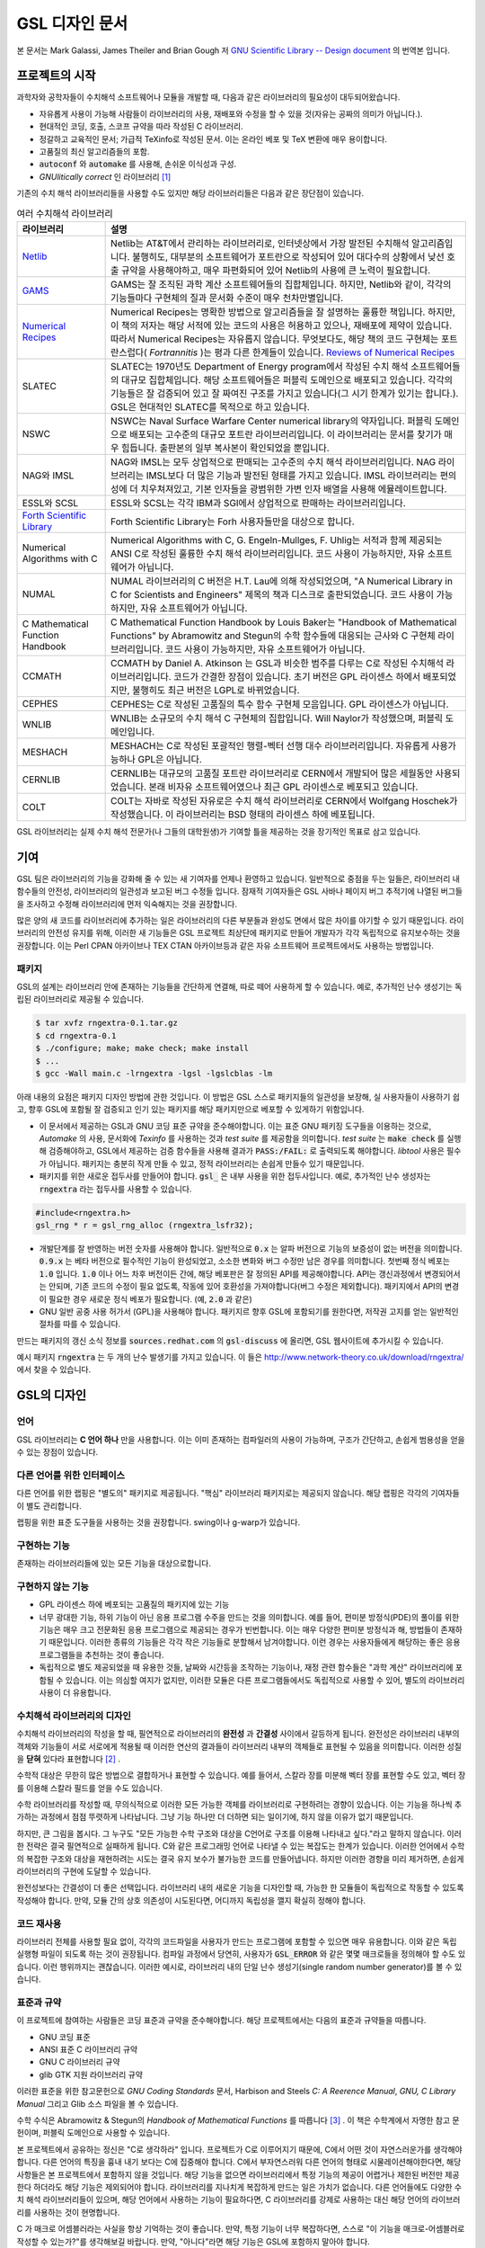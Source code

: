 *****************
GSL 디자인 문서
*****************

본 문서는 Mark Galassi, James Theiler and Brian Gough 저 
`GNU Scientific Library -- Design document <https://www.gnu.org/software/gsl/design/gsl-design_toc.html>`_ 
의 번역본 입니다.


프로젝트의 시작
===============

과학자와 공학자들이 수치해석 소프트웨어나 모듈을 개발할 때, 다음과 같은 라이브러리의 필요성이 대두되어왔습니다. 

* 자유롭게 사용이 가능해 사람들이 라이브러리의 사용, 재배포와 수정을 할 수 있을 것(자유는 공짜의 의미가 아닙니다.).
* 현대적인 코딩, 호출, 스코프 규약을 따라 작성된 C 라이브러리.
* 정갈하고 교육적인 문서; 가급적 TeXinfo로 작성된 문서. 이는 온라인 베포 및 TeX 변환에 매우 용이합니다.
* 고품질의 최신 알고리즘들의 포함.
* :code:`autoconf`  와 :code:`automake`  를 사용해, 손쉬운 이식성과 구성.
* *GNUlitically correct* 인 라이브러리 [#gnulitically]_

기존의 수치 해석 라이브러리들을 사용할 수도 있지만 해당 라이브러리들은 다음과 같은 장단점이 있습니다.


.. list-table:: 여러 수치해석 라이브러리
    :header-rows: 1

    * - 라이브러리
      - 설명
    * - `Netlib <http://www.netlib.org/>`_
      - Netlib는 AT&T에서 관리하는 라이브러리로, 인터넷상에서 가장 발전된 수치해석 알고리즘입니다. 
        불행히도, 대부분의 소프트웨어가 포트란으로 작성되어 있어 대다수의 상황에서 낮선 호출 규약을 사용해야하고, 
        매우 파편화되어 있어 Netlib의 사용에 큰 노력이 필요합니다.
    * - `GAMS <http://gams.nist.gov/>`_
      - GAMS는 잘 조직된 과학 계산 소프트웨어들의 집합체입니다. 하지만, Netlib와 같이, 
        각각의 기능들마다 구현체의 질과 문서화 수준이 매우 천차만별입니다.
    * - `Numerical Recipes <http://numerical.recipes/>`_
      - Numerical Recipes는 명확한 방법으로 알고리즘들을 잘 설명하는 훌륭한 책입니다. 
        하지만, 이 책의 저자는 해당 서적에 있는 코드의 사용은 허용하고 있으나, 재배포에 제약이 있습니다. 
        따라서 Numerical Recipes는 자유롭지 않습니다. 무엇보다도, 
        해당 책의 코드 구현체는 포트란스럽다( *Fortrannitis* )는 평과 다른 한계들이 있습니다. 
        `Reviews of Numerical Recipes <https://www.lysator.liu.se/c/num-recipes-in-c.html>`_
    * - SLATEC
      - SLATEC는 1970년도 Department of Energy program에서 작성된 수치 해석 소프트웨어들의 대규모 집합체입니다.  
        해당 소프트웨어들은 퍼블릭 도메인으로 배포되고 있습니다. 각각의 기능들은 잘 검증되어 있고 
        잘 짜여진 구조를 가지고 있습니다(그 시기 한계가 있기는 합니다.).
        GSL은 현대적인 SLATEC를 목적으로 하고 있습니다.
    * - NSWC
      - NSWC는 Naval Surface Warfare Center numerical library의 약자입니다. 
        퍼블릭 도메인으로 배포되는 고수준의 대규모 포트란 라이브러리입니다. 
        이 라이브러리는 문서를 찾기가 매우 힘듭니다. 출판본의 일부 복사본이 확인되었을 뿐입니다.
    * - NAG와 IMSL
      - NAG와 IMSL는 모두 상업적으로 판매되는 고수준의 수치 해석 라이브러리입니다. 
        NAG 라이브러리는 IMSL보다 더 많은 기능과 발전된 형태를 가지고 있습니다. 
        IMSL 라이브러리는 편의성에 더 치우쳐져있고, 기본 인자들을 광범위한 가변 인자 배열을 사용해 에뮬레이트합니다.
    * - ESSL와 SCSL
      - ESSL와 SCSL는 각각 IBM과 SGI에서 상업적으로 판매하는 라이브러리입니다.
    * - `Forth Scientific Library <http://www.taygeta.com/fsl/sciforth.html>`_
      - Forth Scientific Library는 Forh 사용자들만을 대상으로 합니다.
    * - Numerical Algorithms with C
      - Numerical Algorithms with C, G. Engeln-Mullges, F. Uhlig는 
        서적과 함께 제공되는 ANSI C로 작성된 훌륭한 수치 해석 라이브러리입니다. 
        코드 사용이 가능하지만, 자유 소프트웨어가 아닙니다.
    * - NUMAL
      - NUMAL 라이브러리의 C 버전은 H.T. Lau에 의해 작성되었으며, 
        "A Numerical Library in C for Scientists and Engineers" 제목의 책과 디스크로 출판되었습니다. 
        코드 사용이 가능하지만, 자유 소프트웨어가 아닙니다.
    * - C Mathematical Function Handbook
      - C Mathematical Function Handbook by Louis Baker는 
        "Handbook of Mathematical Functions" by Abramowitz and Stegun의 수학 함수들에 대응되는 근사와 
        C 구현체 라이브러리입니다. 코드 사용이 가능하지만, 자유 소프트웨어가 아닙니다.
    * - CCMATH
      - CCMATH by Daniel A. Atkinson 는 GSL과 비슷한 범주를 다루는 C로 작성된 수치해석 라이브러리입니다. 
        코드가 간결한 장점이 있습니다. 초기 버전은 GPL 라이센스 하에서 배포되었지만, 
        불행히도 최근 버전은 LGPL로 바뀌었습니다.
    * - CEPHES
      - CEPHES는 C로 작성된 고품질의 특수 함수 구현체 모음입니다. GPL 라이센스가 아닙니다.
    * - WNLIB
      - WNLIB는 소규모의 수치 해석 C 구현체의 집합입니다. Will Naylor가 작성했으며, 퍼블릭 도메인입니다.
    * - MESHACH
      - MESHACH는 C로 작성된 포괄적인 행렬-벡터 선행 대수 라이브러리입니다. 자유롭게 사용가능하나 GPL은 아닙니다.
    * - CERNLIB
      - CERNLIB는 대규모의 고품질 포트란 라이브러리로 CERN에서 개발되어 많은 세월동안 사용되었습니다. 
        본래 비자유 소프트웨어였으나 최근 GPL 라이센스로 베포되고 있습니다.
    * - COLT
      - COLT는 자바로 작성된 자유로은 수치 해석 라이브러리로 CERN에서 Wolfgang Hoschek가 작성했습니다. 
        이 라이브러리는 BSD 형태의 라이센스 하에 베포됩니다.


GSL 라이브러리는 실제 수치 해석 전문가(나 그들의 대학원생)가 기여할 틀을 제공하는 것을 장기적인 목표로 삼고 있습니다.

기여
===============

GSL 팀은 라이브러리의 기능을 강화해 줄 수 있는 새 기여자를 언제나 환영하고 있습니다. 일반적으로 중점을 두는 일들은, 
라이브러리 내 함수들의 안전성, 라이브러리의 일관성과 보고된 버그 수정들 입니다. 
잠재적 기여자들은 GSL 사바나 페이지 버그 추적기에 나열된 버그들을 조사하고 수정해 라이브러리에 
먼저 익숙해지는 것을 권장합니다. 

많은 양의 새 코드를 라이브러리에 추가하는 일은 라이브러리의 다른 부분들과 완성도 면에서 
많은 차이를 야기할 수 있기 때문입니다. 라이브러리의 안전성 유지를 위해, 
이러한 새 기능들은 GSL 프로젝트 최상단에 패키지로 만들어 개발자가 각각 독립적으로 유지보수하는 것을 권장합니다. 
이는 Perl CPAN 아카이브나 TEX CTAN 아카이브등과 같은 자유 소프트웨어 프로젝트에서도 사용하는 방법입니다.

패키지
-------------------------

GSL의 설계는 라이브러리 안에 존재하는 기능들을 간단하게 연결해, 따로 떼어 사용하게 할 수 있습니다. 
예로, 추가적인 난수 생성기는 독립된 라이브러리로 제공될 수 있습니다.

.. code-block:: console

    $ tar xvfz rngextra-0.1.tar.gz
    $ cd rngextra-0.1
    $ ./configure; make; make check; make install
    $ ...
    $ gcc -Wall main.c -lrngextra -lgsl -lgslcblas -lm


아래 내용의 요점은 패키지 디자인 방법에 관한 것입니다. 이 방법은 GSL 스스로 패키지들의 일관성을 보장해, 
실 사용자들이 사용하기 쉽고, 향후 GSL에 포함될 잘 검증되고 인기 있는 패키지를 해당 패키지만으로 베포할 수 있게하기 위함입니다.

* 이 문서에서 제공하는 GSL과 GNU 코딩 표준 규약을 준수해야합니다. 이는 표준 GNU 패키징 도구들을 이용하는 것으로, *Automake* 의 사용, 문서화에 *Texinfo* 를 사용하는 것과 *test suite* 를 제공함을 의미합니다. 
  *test suite* 는 :code:`make check` 를 실행해 검증해야하고, GSL에서 제공하는 검증 함수들을 사용해 결과가 :code:`PASS:/FAIL:` 로 출력되도록 해야합니다. 
  *libtool* 사용은 필수가 아닙니다. 패키지는 충분히 작게 만들 수 있고, 정적 라이브러리는 손쉽게 만들수 있기 때문입니다.
* 패키지를 위한 새로운 접두사를 만들어야 합니다. :code:`gsl_` 은 내부 사용을 위한 접두사입니다. 예로, 추가적인 난수 생성자는 :code:`rngextra` 라는 접두사를 사용할 수 있습니다.

.. code-block:: c

    #include<rngextra.h>
    gsl_rng * r = gsl_rng_alloc (rngextra_lsfr32);


* 개발단계를 잘 반영하는 버전 숫자를 사용해야 합니다. 일반적으로 :code:`0.x` 는 알파 버전으로 기능의 보증성이 없는 버전을 의미합니다. :code:`0.9.x` 는 베타 버전으로 필수적인 기능이 완성되었고, 소소한 변화와 버그 수정만 남은 경우를 의미합니다. 첫번째 정식 베포는 :code:`1.0` 입니다. :code:`1.0` 이나 어느 차후 버전이든 간에, 해당 베포판은 잘 정의된 API를 제공해야합니다. API는 갱신과정에서 변경되어서는 안되며, 기존 코드의 수정이 필요 없도록, 작동에 있어 호환성을 가져야합니다(버그 수정은 제외합니다). 패키지에서 API의 변경이 필요한 경우 새로운 정식 베포가 필요합니다. (예, :code:`2.0` 과 같은)
* GNU 일반 공중 사용 허가서 (GPL)을 사용해야 합니다. 패키지르 향후 GSL에 포함되기를 원한다면, 저작권 고지를 얻는 일반적인 절차를 따를 수 있습니다.

만드는 패키지의 갱신 소식 정보를 :code:`sources.redhat.com` 의 :code:`gsl-discuss` 에 올리면, GSL 웹사이트에 추가시킬 수 있습니다.

예시 패키지 :code:`rngextra` 는 두 개의 난수 발생기를 가지고 있습니다. 
이 들은 http://www.network-theory.co.uk/download/rngextra/ 에서 찾을 수 있습니다.

GSL의 디자인
===============

언어
-------------------------
GSL 라이브러리는 **C 언어 하나** 만을 사용합니다. 이는 이미 존재하는 컴파일러의 사용이 가능하며, 구조가 간단하고, 손쉽게 범용성을 얻을 수 있는 장점이 있습니다.

다른 언어를 위한 인터페이스
---------------------------

다른 언어를 위한 랩핑은 "별도의" 패키지로 제공됩니다. "핵심" 라이브러리 패키지로는 제공되지 않습니다. 해당 랩핑은 각각의 기여자들이 별도 관리합니다.

랩핑을 위한 표준 도구들을 사용하는 것을 권장합니다. swing이나 g-warp가 있습니다.

구현하는 기능
-------------------------

존재하는 라이브러리들에 있는 모든 기능을 대상으로합니다. 

구현하지 않는 기능
-------------------------

* GPL 라이센스 하에 베포되는 고품질의 패키지에 있는 기능
* 너무 광대한 기능, 하위 기능이 아닌 응용 프로그램 수주을 만드는 것을 의미합니다. 예를 들어, 편미분 방정식(PDE)의 풀이를 위한 기능은 매우 크고 전문화된 응용 프로그램으로 제공되는 경우가 빈번합니다. 이는  매우 다양한 편미분 방정식과 해, 방법들이 존재하기 때문입니다. 이러한 종류의 기능들은 각각 작은 기능들로 분할해서 남겨야합니다. 이런 경우는 사용자들에게 해당하는 좋은 응용 프로그램들을 추천하는 것이 좋습니다.
* 독립적으로 별도 제공되었을 때 유용한 것들, 날짜와 시간등을 조작하는 기능이나, 재정 관련 함수들은 "과학 계산" 라이브러리에 포함될 수 있습니다. 이는 의심할 여지가 없지만, 이러한 모듈은 다른 프로그램들에서도 독립적으로 사용할 수 있어, 별도의 라이브러리 사용이 더 유용합니다.

수치해석  라이브러리의 디자인
-----------------------------

수치해석 라이브러리의 작성을 할 때, 필연적으로 라이브러리의 **완전성** 과 **간결성** 사이에서 갈등하게 됩니다. 
완전성은 라이브러리 내부의 객체와 기능들이 서로 서로에게 적용될 때 이러한 연산의 결과들이 라이브러리 내부의 객체들로 표현될 수 있음을 의미합니다.
이러한 성질을 **닫혀** 있다라 표현합니다 [#closed]_ .

수학적 대상은 무한히 많은 방법으로 결합하거나 표현할 수 있습니다. 
예를 들어서, 스칼라 장를 미분해 벡터 장를 표현할 수도 있고, 벡터 장를 이용해 스칼라 필드를 얻을 수도 있습니다.

수학 라이브러리를 작성할 때, 무의식적으로 이러한 모든 가능한 객체를 라이브러리로 구현하려는 경향이 있습니다. 
이는 기능을 하나씩 추가하는 과정에서 점점 뚜렷하게 나타납니다. 그냥 기능 하나만 더 더하면 되는 일이기에, 하지 않을 이유가 없기 때문입니다.

하지만, 큰 그림을 봅시다. 그 누구도 "모든 가능한 수학 구조와 대상을 C언어로 구조를 이용해 나타내고 싶다."라고 말하지 않습니다. 
이러한 전략은 결국 필연적으로 실패하게 됩니다. C와 같은 프로그래밍 언어로 나타낼 수 있는 복잡도는 한계가 있습니다. 
이러한 언어에서 수학의 복잡한 구조와 대상을 재현하려는 시도는 결국 유지 보수가 불가능한 코드를 만들어냅니다. 
하지만 이러한 경향을 미리 제거하면, 손쉽게 라이브러리의 구현에 도달할 수 있습니다.

완전성보다는 간결성이 더 좋은 선택입니다. 라이브러리 내의 새로운 기능을 디자인할 때, 가능한 한 모듈들이 독립적으로 작동할 수 있도록 작성해야 합니다.
만약, 모듈 간의 상호 의존성이 시도된다면, 어디까지 독립성을 깰지 확실히 정해야 합니다.

코드 재사용
---------------------

라이브러리 전체를 사용할 필요 없이, 각각의 코드파일을 사용자가 만드는 프로그램에 포함할 수 있으면 매우 유용합니다.  
이와 같은 독립 실행형 파일이 되도록 하는 것이 권장됩니다. 
컴파일 과정에서 당연히, 사용자가 :code:`GSL_ERROR` 와 같은 몇몇 매크로들을 정의해야 할 수도 있습니다. 
이런 행위까지는 괜찮습니다. 
이러한 예시로, 라이브러리 내의 단일 난수 생성기(single random number generator)를 볼 수 있습니다. 


표준과 규약
---------------------

이 프로젝트에 참여하는 사람들은 코딩 표준과 규약을 준수해야합니다. 
해당 프로젝트에서는 다음의 표준과 규약들을 따릅니다.

* GNU 코딩 표준
* ANSI 표준 C 라이브러리 규약
* GNU C 라이브러리 규약
* glib GTK 지원 라이브러리 규약

이러한 표준을 위한 참고문헌으로 *GNU Coding Standards* 문서, 
Harbison and Steels *C: A Reerence Manual*, *GNU, C Library Manual* 그리고 Glib 소스 파일을 볼 수 있습니다.

수학 수식은 Abramowitz & Stegun의 *Handbook of Mathematical Functions* 를 따릅니다 [#AS]_ . 
이 책은 수학계에서 자명한 참고 문헌이며, 퍼블릭 도메인으로 사용할 수 있습니다.

본 프로젝트에서 공유하는 정신은 "C로 생각하라" 입니다. 프로젝트가 C로 이루어지기 때문에, 
C에서 어떤 것이 자연스러운가를 생각해야 합니다. 다른 언어의 특징을 흉내 내기 보다는 C에 집중해야 합니다. 
C에서 부자연스러워 다른 언어의 형태로 시물레이션해야한다면, 해당 사항들은 본 프로젝트에서 포함하지 않을 것입니다. 
해당 기능을 없으면 라이브러리에서 특정 기능의 제공이 어렵거나 제한된 버전만 제공한다 하더라도 해당 기능은 제외되어야 합니다. 
라이브러리를 지나치게 복잡하게 만드는 일은 가치가 없습니다. 
다른 언어들에도 다양한 수치 해석 라이브러리들이 있으며, 
해당 언어에서 사용하는 기능이 필요하다면, C 라이브러리를 강제로 사용하는 대신 해당 언어의 
라이브러리를 사용하는 것이 현명합니다.

C 가 매크로 어셈블러라는 사실을 항상 기억하는 것이 좋습니다. 
만약, 특정 기능이 너무 복잡하다면, 스스로 "이 기능을 매크로-어셈블러로 작성할 수 있는가?"를 생각해보길 바랍니다. 
만약, "아니다"라면 해당 기능은  GSL에 포함하지 말아야 합니다.


다음의 논문을 참고해 볼 수 있습니다.

* Kiem-Phong Vo, "The Discipline and Method Architecture for Reusable Libraries", Software - Practice & Experience, v.30, pp.107-128, 2000.

이 논문은 http://www.research.att.com/sw/tools/sfio/dm-spe.ps 에서 찾아보거나, 더 이전의 기술 보고서를  Kiem-Phong Vo, "An Architecture for Reusable Libraries" http://citeseer.nj.nec.com/48973.html 에서 찾아 볼 수 있습니다.

포터블 C 라이브러리 디자인에 관련한 Vmalloc, SFIO 그리고 CDT 논문들이 있습니다.

* Kiem-Phong Vo, "Vmalloc: A General and Efficient Memory Allocator". Software Practice & Experience, 26:1--18, 1996. http://www.research.att.com/sw/tools/vmalloc/vmalloc.ps
* iem-Phong Vo. "Cdt: A Container Data Type Library". Soft. Prac. & Exp., 27:1177--1197, 1997 http://www.research.att.com/sw/tools/cdt/cdt.ps
* David G. Korn and Kiem-Phong Vo, "Sfio: Safe/Fast String/File IO", Proceedings of the Summer '91 Usenix Conference, pp. 235-256, 1991. http://citeseer.nj.nec.com/korn91sfio.html


소스 코드들은 GNU Coding Standards에 맞추어 탭이 아닌 스페이스만 사용해야 합니다. 
탭으로 작성했을 시 이를 스페이스로 바꾸어 주어야 하는데 여러방법이 있습니다. 
예로 :code:`indent` 명령어를 사용해서:

.. code-block:: console

    indent -gnu -nut *.c *.h


:code:`-nut`  옵션은 탭을 스페이스들로 바꾸어줍니다.

작업전 확인 사항들
---------------------------

기능을 구현하기 전에 관련 내용들에 관한 철저한 조사가 필요합니다. 이는 장기적으로는 많은 시간을 절약해 줍니다. 가장 중요한 두 가지 단계는 다음과 같습니다.

* 해당 기능이 이미 자유 라이브러리(GPL이나 GPL-호환)에서 제공하는 기능인지 판별하기. 만약, 이미 존재한다면 재구현할 필요 없습니다. Netlib, GAMs, na-net, sci.math.num-analysis, 그리고 일반적인 인터넷에서 조사를 해보아야 합니다. 이러한 과정은 관련성이 있는 기존의 독점 라이브러리 목록도 조사할 수 있습니다. 다음 단계에서 참고할 수 있도록 해당 목록을 기록하는 것을 권장합니다.
* 기존의 상업/자유 라이브러리들의 구현체들에 대한 비교 조사를 수행합니다. 일반적인 API, 프로그램과 하위 기능들간의 통신 방법을 검사하고, 해당 구현체들이 가지거나 가지지 않는 기능들을 조사하니다. 그리고 이들을 관련 핵심 개념과 기능들에 익숙해지도록  분류합니다. 이미 존재하는 라이러리들의 문서 리뷰는 좋은 레퍼런스가 되어주는 것을 잊지 말아야 합니다.
* 해당 주제들을 살펴보고 최신 기술이 무엇인지 파악합니다. 가장 최신의 리뷰 논문들을 찾아보고, 다음의 저널들을 검색해 봅시다.
    
  - ACM Transactions on Mathematical Software
  - Numerische Mathematik
  - Journal of Computation and Applied Mathematics
  - Computer Physics Communications
  - SIAM Journal of Numerical Analysis
  - SIAM Journal of Scientific Computing

GSL이 연구 프로젝트가 아님을 명심합시다. 
좋은 구현체를 만드는 일은, 새로운 알고리즘을 만들지 않더라도 충분히 어려운 작업입니다. 
본 프로젝트는 구현 가능하고 존재 가능한 알고리즘의 구현체를 목적으로 합니다. 
소소한 개선에 시간을 조금 써도 나쁘지는 않지만, 거기에 몰두하지는 말아야합니다.

알고리즘의 선택
---------------------------

가능한 한, 잘 확장되는 알고리즘을 고르고 점근적으로 처리를 해야함을 기억해야합니다. 
특히 정수 인자가 있는 함수들에서 주의해야 합니다.  
Abramowitz & Stegun에서는 재귀적 관계와 같이 함수를 정의하는 데  
:math:`O(n)` 의 시간 복잡도를 가지는 간단한 알고리즘을 많이 사용하고, 
이를 구현하는 데 사용하고 싶을 수 있습니다. 
그러나, 이러한 알고리즘은 :math:`n=O(10-100)`  에서는 잘 작동할지 몰라도,  
:math:`n=1000000` 인 경우, 원하는 데로 작동하지 않을 것입니다.

비슷하게, 다변량 자료들이 동일한 크기로 조정된 원소들이나  
:math:`O(1)` 의 복잡도를 가지고 있다고 가정하지 말아야합니다. 
알고리즘들은 반드시 내부적으로 필요한 스케일 조정과 균형을 처리해야 하고, 
이를 위해 적절한 노름들을 사용해야합니다. 
(예를 들어, :math:`\|x\|` 보다는 :math:`\|Dx\|`  를 사용하는 것이 좋습니다.  
:math:`D` 는 스케일 조정을 위한 대각 행렬입니다.)

문서화
-------------------

문서화: 프로젝트 관리자는 어떻게 문서화 되는지에 대해 예제를 제공해야합니다. 
고품질의 문서화는 반드시 필요한 작업입니다. 각 문서는 주제를 소개하고, 
제공하는 함수들에 대해 세심한 참고를 제공해야합니다. 
우선 순위는 함수에 대한 좋은 참고 문헌을 제공하는 것이라, 예제를 반드시 문서에 포함시킬 필요는 없습니다.

메뉴얼에 사용될 그래프를 그릴 때, GNU Plotutils와 같은 자유 소프트웨어를 사용해야 합니다.

어떤 그래프들은 gnuplot과 같이 완전히 자유(아니면 GNU) 소프트웨어가 아닌 프로그램으로 만들어질 수도 있고, 
선호하는 프로그램으로 만들 수도 있습니다. 이런 그래프들은 GNU plitutils를 사용한 결과물로 교체되어야합니다.

문헌을 참고할 때는 그 분야의 가장 자명하고, 표준적이며 좋은 문헌을 참고해야합니다.
많이 일어나는 일이지만, 덜 알려진 교재나 입문서(예를 들어 학부에서 사용되기 위한)의 참고는 지양해야 합니다. 
각 분야의 자명한 참고 문헌의 예로, 알고리즘은 Knuth [#Knuth]_ , 통계학은 Kendall & Stuart [#K_S]_ , 
특수 함수들은 Abramowitz & Stegun (Handbook of Mathematical Functions AMS-55) 등이 있습니다.

표준 참고 문헌들은 라이브러리 사용자들에게 더 좋은 접근성을 제공해 줍니다. 
만약, 이러한 문헌을 사용할 수 없어 사용자가 문헌을 참고하기 위해 서적을 구입해야 한다면, 
가능한 한 고품질의 서적을 사용해야 합니다. 고품질의 기준은 GSL 메뉴얼에서 다루는 다른 참고 문헌들을
최대한 많이 다루는 서적을 의미합니다. 서로 다른 책들이 너무나 많이 인용되어 있다면, 
알고리즘의 세부 사항들을 보기 위해 문헌을 참고해야 하는 사용자들에게 매우 비효율적이고 
비싼 희생을 강요하게 됩니다. 참고 문헌들은 일반적인 대학 교재들 보다 판본이 더 오래 유지되어야 합니다. 
대학 교재들은 몇년만에 판본이 바뀌는 경우가 흔합니다.

비슷하게, 될 수 있으면 원 논문을 인용해야합니다. 그리고, 해당 문서들의 복사본은 나중에 사용할 수 있도록 잘 보관하는 것이 좋습니다. 예를 들어 버그 보고나 앞으로 유지 보수에 필요할 수도 있기 때문입니다.

문헌을 찾아보기 위해 도움이 필요하다면, :code:`gsl-discuss`  메일링 리스트에 도움을 청할 수 있습니다. GSL 개발자들이 논문의 복사본을 얻는 것을 돕기 위한 봉사자 집단이 있고, 그들은 좋은 고품질 자료들(도서관)에 접근할 수 있습니다. 

.. note::  James Theiler 왈

  그리고, 소프트웨어 문서화에 열과 성을 다할 것을 약속합니다. 
  이러한 문서화에는 왜 소프트웨어를 사용해야하는지, 정확히 어떤 기능을 하는지, 
  어떻게 정확한 호출을 할 수 있을지, 대략적으로 어떻게 알고리즘이 작동하는지, 
  어디서 알고리즘을 얻었는지, 그리고 우리가 작성하지 않은 부분들은 어디서 코드를 얻었느지를 포함할 것입니다. 
  우리는 모든 패키지를 계산 알고리즘으로 부터 새로 구축하는 것을 추구하지 않습니다. 
  이러한 재구축 보다는 이미 존재하는 자유롭게 사용가능한 수학 소프트웨어들의 집합체로써 사용되길 원합니다. 
  또, 우리가 작성하는 이 소프트웨어도 동일하게 사용될 수 있길 바랍니다. 

네임 스페이스
-------------------

모든 외부 호출용 함수와 변수들은 :code:`gsl_`  접두사를 가집니다.

모든 외부 호출용 메크로들은 :code:`GSL_`  접두사를 가집니다.

모든 외부 호출용 헤더 파일들은 접두사 :code:`gsl_` 로 시작하는 이름을 가져야 합니다.

설치되는 모든 라이브러리는 :code:`libgslhistogram.a` 와 같은 이름을 가져야 합니다.

실행 가능한 모든 설치 프로그램(예를 들어 유틸리티 프로그램들)들은 접두사 
:code:`gsl-` 을 가져야합니다. (:code:`-`  하이폰(hypen)입니다. :code:`_` (underscore)가 아닙니다.)

모든 함수, 변수 이름등은 소문자로, 매크로와 전처리 변수들은 대문자로 써야합니다.

헤더 파일
-------------------

헤더파일들은 반드시 한 번만 포함되어야 합니다. 이를 idempotent 하다라 부르는데, 
예를 들어, 헤더파일의 내용을 전처리 문구로 감싸서 이를 가능하게 할 수 있습니다.

.. code-block:: c

    #ifndef __GSL_HISTOGRAM_H__
    #define __GSL_HISTOGRAM_H__
    ...
    #endif /* __GSL_HISTOGRAM_H__ */


대상 시스템
-------------------------

목표로 하는 대상 시스템은 IEEE 대수를 사용하고, 표준 C 라이브러리를 모두 사용가능한 ANSI C 시스템입니다.

함수 이름
-------------------------

각각의 모듈 이름들은 그 모듈 안의 함수들 이름에 접두사로 작용합니다. 
예를 들어서 :code:`gsl_fft`  모듈에는 :code:`gsl_fft_init`  함수가 있습니다. 
모듈들은 라이브러리 소스 트리의 하위 디렉토리들과 대응됩니다.

객체 지향성
-------------------------

알고리즘들은 ANSI C에서 허용하는 한, 객체 지향적이어야 합니다. 
캐스팅의 사용이나 상속을 구현하려는 편법은 권장하지 않고 비슷한 상황의 기능들도 작성하지 않도록 주의해야 합니다. 
이는 많은 코딩 패턴들을 금지합니다. 그러나, 해당 패턴들은 라이브러리에 
사용하기에는 너무나 복잡하기 때문에 고려하지 않을 것입니다.

.. note:: 
    
    C에서 함수 포인터를 사용해 추상화된 기초적인 클래스를 정의할 수 있습니다. :code:`rng`  디렉토리를 보면 예시를 볼 수 있습니다.

퍼블릭 도메인인 포트란 코드를 재구현 할 때는, 해당 코드를 그대로 배열로 옿기기 보다는 
구조체 형태의 적절한 객체를 선언해주시길 바랍니다. 구조체는 파일 내부에서 사용할 때만 유용할 수도 있습니다. 
굳이 사용자들에게 제공하지 않아도 됩니다.

예를 들어서 어느 포트란 프로그램이 다음과 같이 반복작업을 하는 부분이 있다면,

.. code-block:: fortran

    SUBROUTINE RESIZE (X, K, ND, K1)


:math:`X(K, D)` 는 :math:`X(K1, D)`  로 조정될 격자를 의미합니다. 
이러한 형태는 구조체를 도입해 좀 더 읽기 편한 형태로 만들 수 있습니다.

.. code-block:: c

    struct grid {
        int nd;    /* number of dimensions */
        int k;    /* number of bins */
        double * x;     /* partition of axes, array of size x[k][nd] */
    }

    void resize_grid (struct grid * g, int k_new)
    {
        ...
    }


비슷하게, 단일 파일 내에서 반복적으로 사용되는 코드가 있을 경우, 
정적 함수나 정적 인라인 함수를 정의해서 사용할 수 있습니다. 
이는 코드를 typesafe하게 하고, 해당 내용을 사용하는 모든 곳에서 동일한 기능을 하도록 보장해 줍니다.

주석
-------------------------

GNU 표준 코딩 규약을 따릅니다. 인용구는 다음과 같이 쓸 수 있습니다.

"완전한 문장을 쓰고 첫 단어는 대문자를 써야합니다. 문장의 시작을 소문자인 식별자로 해야한다면 
대문자로 바꾸면 안됩니다. 철자를 변경하면 다른 식별자를 의미합니다. 
소문자로 문장이 시작되길 원치 않는다면 문장을 다르게 써야합니다(예: "소문자 식별자 ...는 ..")."

최소화 된 구조
-------------------------

구조를 최소화하길 바랍니다. 예를 들어서 여러 단계의 알고리즘들로 풀 수 있는 문제가 있다면, 
각 경우를 다룰 수 있는 분리된 구조체를 만드는 것이 더 좋습니다. 
이러한 경우로 미분값 정보가 있고, 없는 경우를 모두 사용하는 상황이 있는데, 
런타임 식별자 사용은 권장하지 않습니다.

알고리즘 분해
-------------------------

반복 알고리즘들은 INITIALIZE(초기화), ITERATE(반복), 그리고 TEST(검증) 단계로 분해해, 
사용자가 반복 과정을 제어가능하게 하고 중간 단계에서 값을 확인 할 수 있게 해야합니다. 
이러한 방식은 call-back을 사용하거나 flag를 이용해 중간 값을 출력하도록 제어하는 것보다 더 좋습니다. 
사실 call-back의 사용은 권장하지 않습니다. 만일 call-back의 사용이 필요하다면, 
이는 알고리즘을 더 세분화해 사용자가 완전히 제어 가능하도록 만들어야한다는 뜻입니다.

예를 들어서 미분방정식을 풀 때, 사용자가 개별적인 단계의 해를 실시간으로 확인하며 진행해야 할 때가 있습니다. 
이러한 상황에서 사용가능한 알고리즘은 알고리즘이 각 단계별로 분해된 상황일 때만 가능합니다. 
고수준의 분해는 이러한 유연성 측면에서 적절하지 않습니다.


메모리 할당과 소유권
-------------------------

heap영역에 할당되어야 하는 함수들은 :code:`_alloc` 으로 끝나야 합니다(예: :code:`gsl_foo_alloc` ). 
그리고 :code:`_free` 가 붙은 대응 함수로 해제되어야 합니다(:code:`gsl_foo_free` ).

부분적으로 초기화된 객체에서 오류를 반환해야 하는 경우 함수에 의해 할당된 메모리를 반드시 해제해야 함을 명심해야 합니다.

절대로, 함수 내부에서 임시로(temporarily) 메모리를 할당하고 반환 전에 해제하면 안됩니다. 
이는 사용자의 메모리 할당 관리를 방해합니다. 
모든 메모리는 할당과 해제가 각각 분리된 함수로 구현되어야 하고, 
**작업 공간** 인자를 전달받아야 합니다. 
이 방법을 이용하면 메모리 할당을 세세한 반복 과정에서 고려하지 않아도 됩니다.

메모리 레이아웃
-------------------------

이 라이브러리에서는 행렬과 벡터들을 저장하는 데 C 스타일의 포인터-포인터 배열이 아니라, 
메모리 블럭을 이용합니다. 행렬은 행 순서로 저장되며, 열은 메모리를 따라 연속적으로 저장됩니다.


선형대수 단계
-------------------------

선형 대수학에서 쓰이는 함수는 두가지 단계로 나뉘어져있습니다.

1차원 함수들은 C 형식 인자들 :code:`(double *, stride, size)` 을 사용해, 일반적인 C 프로그램에서 :code:`gsl_vector`  함수들을 호출할 필요 없이 간단하게 사용할 수 있습니다. 

이 라이브러리의 구현체는 학습 곡선의 최소화를 목표로 합니다. 
만약, 어느 사용자가 어느 함수(예를 들어 :code:`fft`  등의)를 사용한다고 했을 때, 
:code:`gsl_vector` 의 기능을 배우는 데 시간을 쏟지 않아도 되는 상황을 목적으로 합니다.

여기서 왜 행렬에 대해서는 같은 방식을 사용하지 않는지 궁금할 수 있습니다. 
행렬의 경우 인자 리스트가 :code:`(size1, size2, tda)` 로 너무 길고 복잡하며, 
행과 열의 순서에서 잠재적인 모호성을 피할 수 없기 때문입니다. 
이러한 경우에는 :code:`gsl_vector` 와 :code:`gsl_matrix` 를 사용하는 것이 사용자에게 더 편리합니다.

때문에, 라이브러리에서 사용하는 두 단계 구분은 C 타입들에 기반한 저수준 1차원 연산들과 
:code:`gsl_matrix` 와 :code:`gsl_vector` 에 기반한 고차원 선형 대수 연산들로 나뉘어져 있습니다.

물론, 벡터로 정의된 저수준 함수들을 정의할 수도 있습니다. 필수적인 기능이 아니라, 
아직 구현이 되지않았습니다. 하지만, C 인자들에 :code:`v->data` , :code:`v->stride` , :code:`v->size` 를 대신 입력해 
간편하게 사용할 수 있습니다. 저수준의 :code:`gsl_vector` 함수는 많은 편의성을 제공해 줄 수 있습니다. 

효율성을 위해, 라이브러리 내에서는 BLAS 기능들을 주로 사용하길 바랍니다.


예외와 오류 관리
-------------------------

기본적인 오류 관리 절차는 오류 코드의 반환입니다( :code:`gsl_errno.h` 에서 가능한 값들을 참고할 수 있습니다).
:code:`GSL_ERROR`  메크로를 사용해 오류를 표시할 수 있습니다. 
현재 이 매크로의 정의는 완전하진 않지만, 컴파일 시간에 변경될 수 있습니다.

오류를 나타낼 때, 오류 코드를 반환하기 보다 항상 :code:`GSL_ERROR`  매크로를 사용해야 합니다. 
이 매크로는 사용자가 해당 오류들을 디버거를 이용해 잡을 수 있게 해줍니다(:code:`gsl_error`  함수의 중단점을 정의해서 사용할 수 있습니다). 

:code:`GSL_ERROR`  매크로를 사용하지 말아야 할 상황은 반환 값이 오류를 나타내기보다는 특정한 표기를 위한 경우입니다. 예를 들어서 반복 작업등에서 반환 값은 각 반복 단계의 성공, 실패등을 나타낼 수 있습니다. 일반적으로 반복 알고리즘의 "실패"( :code:`GSL_CONTINUE` 를 반환합니다.)는 빈번히 일어나는 일이고 :code:`GSL_ERROR` 를 사용할 필요는 없습니다.

특정 초기화 객체를 이용한 작업에서 발생한 오류와 같이, 사전에 할당된 메모리에서 오류가 발생했다면, 해당 메모리를 해제하는 것을 잊으면 안됩니다.

영속성
-------------------------

라이브러리를 개발할 때 메모리 블럭을 사용하는 객체(예: :code:`vector` , :code:`matrix` , :code:`histogram` ) :code:`foo` 를 만든다 칩시다. 
이 경우 이러한 블럭들을 읽고 쓸 수 있는 함수들을 제공해야 합니다.

.. code-block:: c

    int gsl_foo_fread (FILE * stream, gsl_foo * v);
    int gsl_foo_fwrite (FILE * stream, const gsl_foo * v);
    int gsl_foo_fscanf (FILE * stream, gsl_foo * v);
    int gsl_foo_fprintf (FILE * stream, const gsl_foo * v, const char *format);


이 함수들은 오직 메모리 블럭들만을 인자로 가져야 합니다. 
블럭의 길이와 같은 연관된 인자는 가지면 안됩니다. 
이는 사용자들이 라이브러리에서 제공하는 함수들을 이용해 고수준의 입/출력 기능들을 작성할 수 있도록 하기 위함입니다. 
:code:`fprintf/fscanf`  버전의 함수들은 아키텍처 사이에서 이식 가능하도록 작성되어야 하며, 바이너리 버전은 :code:`raw`  형태의 데이터를 사용해야 합니다. 
다음과 같이 실제로 읽고 쓰는 함수들을 구현하면 됩니다.

.. code-block:: c

  int gsl_block_fread (FILE * stream, gsl_block * b);
  int gsl_block_fwrite (FILE * stream, const gsl_block * b);
  int gsl_block_fscanf (FILE * stream, gsl_block * b);
  int gsl_block_fprintf (FILE * stream, const gsl_block * b, const char *format);


.. code-block:: c

  int gsl_block_raw_fread (FILE * stream, double * b, size_t n, size_t stride);
  int gsl_block_raw_fwrite (FILE * stream, const double * b, size_t n, size_t stride);
  int gsl_block_raw_fscanf (FILE * stream, double * b, size_t n, size_t stride);
  int gsl_block_raw_fprintf (FILE * stream, const double * b, size_t n, size_t stride, const char *format);


반환값 사용
-------------------------

반환값들을 사용하기 전에 항상 변수에 할당을 하고 사용해야합니다. 
이 방법은 함수의 디버깅과 반환값의 검사 수정을 용이하게 해줍니다. 만약, 변수가 중요치 않고 임시로 사용된다면, 적절한 범주 내에 포함시켜 사용해야 합니다.

예를 들어서 다음과 같이 쓰기보다는,

.. code-block:: c

    a  = f(g(h(x,y)))


중간값을 저장하는 임시 변수들을 사용해 다음과 같이 작성해야 합니다.

.. code-block:: c

    {
        double u = h(x,y);
        double v = g(u);
        a = f(v);
    }


이러한 작성법은 디버거에서 좀 더 쉽게 검사를 수행할 수 있게하며, 정지점(breakpoint)을 더 정확하게 잡을 수 있게해줍니다.
프로그램의 최적화를 수행하는 컴파일러에서는 이러한 임시 변수들이 자동으로 제거됩니다.


변수 이름
-------------------------

변수 이름에 다음의 이름 규약들을 사용해야 합니다.

:code:`dim`  : 차원의 수.

:code:`w` : 작업 공간을 가르키는 포인터.

:code:`state` : 상태 변수를 가르키는 포인터. ( 문자를 저장해야 한다면, :code:`s` 를 사용합시다.) 

:code:`result` : 결과(반환 값) 포인터.

:code:`abserr` : 절대 오차.

:code:`relerr` : 상대 오차.

:code:`epsabs` : 절대 허용 오차

:code:`epsrel` : 상대 허용 오차

:code:`size` : 배열이나, 백터의 크기. 예: :code:`double array[size]` 

:code:`stride` : 벡터의 stride

:code:`size1` : 행렬의 행 갯수.

:code:`size2` : 행렬의 열 갯수.

:code:`n` : 일반적인 정수. 예: 배열의 원소 숫자, fft 등등.

:code:`r` : 난수 발생자 (:code:`gsl_rng` ).

자료형 크기
-------------------------


ANSI C가 제공하는 :code:`int`  자료형은 16bit 크기를 보장함을 명심해야합니다 [#int_size]_ .
시스템에 따라 더 큰 크기를 제공할 수도 있지만 해당 자료형의 크기는 C에서 보장하지 않습니다. 
따라서, 32bit 크기의 자료형이 필요하다면 :code:`long int` 를 사용해야 합니다. 
이 데이터형은 최소 32bit의 크기를 보장합니다. 
물론 많은 플랫폼에서 :code:`int`  자료형의 크기가 32bit인 경우가 많습니다. 
하지만 이 라이브러리의 코드들은 특정 플랫폼보다는 ANSI 표준을 준수할 것입니다.


size_t
-------------------------

모든 객체(예: 메모리 블럭)들은 :code:`size_t` 로 크기가 측정되어야 합니다. 
따라서, 모든 반복 과정(예: :code:`for(i=0; i<N; i++)` )은 :code:`size_t` 의 형태를 가지는 인덱스를 사용해야 합니다.

:code:`int` 와 :code:`size_t` 를 혼용하면 안됩니다. 이 둘은 교환 **불가능** 합니다.

감소하는 반복문을 사용하고 싶다면 주의해야 하는 데, :code:`size_t`  자료형은 부호가 없는 자료형이기 때문입니다. 
일반적인 감소 반복문보다는,

.. code-block:: c

    for (i = N - 1; i >= 0; i--) { ... } /* DOESN'T WORK */


다음과 같이 쓰는 것을 권장합니다. 이는 :code:`i=0`  근처에서 발생하는 문제를 해결해줍니다.

.. code-block:: c

    for (i = N; i > 0 && i--;) { ... }


혼동을 피하고 싶다면 독립적인 변수를 반복문 안에 삽입해 반복 순서를 반대로 바꾸는 것이 좋습니다.

.. code-block:: c

    for (i = 0; i < N; i++) { j = N - i; ... }


배열 vs 포인터
-------------------------

함수의 선언과정에서 포인터 인자나 배열 인자들을 모두 사용할 수 있습니다. 
표준 C에서는 이 둘이 동일하다고 간주합니다. 그러나, 실용적으로 이 둘을 구분지어서 사용하는 것이 매우 유용합니다. 
포인터는 수정할 단일 객체를 나타내고, 배열은 구분 단위를 가지는 객체의 집합으로 간주합니다. 
배열의 수정 여부는 :code:`const` 의 유무에 따릅니다. 
벡터의 경우 구분 단위가 별도로 필요하지 않고 포인터 형식이 선호됩니다. 

.. code-block:: c

    /* real value, set on output */
    int foo (double * x);
                      
    /* real vector, modified */
    int foo (double * x, size_t stride, size_t n);
    
    /* constant real vector */
    int foo (const double * x, size_t stride, size_t n);
    
    /* real array, modified */
    int bar (double x[], size_t n);
    
    /* real array, not modified */
    int baz (const double x[], size_t n);      


포인터
-------------------------

가능한 한 수식의 우변에 포인터의 역참고를 사용하지 말아야합니다. 
이러한 코드가 필요한 경우 임시 변수의 활용이 더 적절합니다. 
이는 컴파일러가 최적화를 더 쉽게 할 수 있게 해주며 가독성이 좋은 코드를 만듭니다. 
이에 더해 곱셈이나 역참고에 모두 쓰이는 :code:`*` 기호의 혼동을 줄여줍니다.

다시 말해,

.. code-block:: c

    while (fabs (f) < 0.5)
    {
      *e = *e - 1;
      f  *= 2;
    }

보다는 다음과 같이 작성하는 것이 좋습니다.

.. code-block:: c

    { 
        int p = *e;
        
        while (fabs(f) < 0.5)
        {
          p--;
          f *= 2;
        }
            
        *e = p;
    }


상수화
-------------------------

함수의 선언에서 :code:`const` 는 포인터에 의해 가리켜지고 있는 객체가 상수일 때 사용합니다. 
함수나 특정 범주 내에서 의미있는 변수들도 :code:`const` 를 사용할 수 있습니다. 
이는 상수인 값들을 실수로 수정하는 행위들을 막아줍니다. 이러한 예시로 배열의 길이 등이 있습니다. 
이러한 작성방법은 컴파일러의 최적화에도 도움을 줍니다. 
:code:`const` 키워드는 함수로 전달되는 인자가 중요한 의미를 가질 때도 사용할 수 있습니다.

의사 템플릿
------------------------------------

몇몇 의사 템플릿 매크로들이 :code:`templates_on.h` 와 :code:`templates_off.h` 에 있습니다. 
:code:`block`  디렉토리에서 이 기능들의 자세한 사용을 참고해볼 수 있습니다. 
가능한 한 사용을 자제해야 하는 것이 좋습니다. 이 기능들을 악몽과 같지만, 사용을 피할 수는 없었습니다.

특히, 주의할 규약은 다음과 같습니다. 템플릿들은 "data"에 작용하는 연산에만 사용되어야 됩니다. 
이러한 대상으로 벡터, 행렬, 통계 그리고 정렬이 있습니다. 
이 기능은 프로그램이 정해진 형태의 데이터 타입을 생성하는 외부 자료원과 함께 사용해야하는 경우를 다루기 위함입니다. 
예로 8 비트로 couter로 생성되는 큰 규모의 문자 배열이 있습니다.

다른 함수들은 부동 소수점에 대해 :code:`double` 을 사용하거나 정수들에 대해 적절한 정수형을 사용할 수 있습니다. 
정수형의 예로 난수에 대해 :code:`unsinged long int` 가 있습니다.
이 템플릿은 라이브러리의 전체 기능들을 제공하기 위함이 아닙니다.

이는 나무 위에서 물고기를 찾는 일과 같이 불가능한 일입니다 [#putpot]_ . 
요약하자면, 대부분의 모든 기능들은 일반적인 용도에 적합한 "자연적인 자료형"으로 구성되어야 한다는 것입니다. 
템플릿은 다른 데이터형이 발생하는 것을 발생하는 몇몇 경우를 처리하기 위해 존재할 뿐입니다.

부동 소수점 작업에서 :code:`double` 이 "자연적인 자료형"으로 간주됩니다. 이는 C 언어의 기본적인 정신이기도 합니다.




임의의 상수
-------------------------

임의의 상수 사용은 피해야 합니다.

예를 들어서, :code:`1e-30` , :code:`1e-100` 이나 :code:`10*GSL_DBL_EPSILON` 과 같은 "작은" 값들을 구현체 안에 
하드 코딩하는 행위를 해서는 안됩니다. 이런 작성법은 일반적인 라이브러리에는 적합하지 않습니다.

변수들의 계산은 IEEE 대수를 따라 정학히 계산해야 합니다. 
만약, 계산에서 잠재적으로 오차가 중요해질 수도 있다면, 
오차항을 상대적으로 계산한 후 사용자에게 제공해야합니다. 
이 과정은 수식의 오차 전파를 해석적으로 분석해 제공해야합니다. 
어림짐작으로 제공해서는 안됩니다.

주의 깊게 잘 설계된 알고리즘은 일반적으로 임의의 상수가 불필요하고 중요한 계수들은 사용자가 접근할 수 있어야 합니다.

예를 들어서 다음의 코드를 생각해 봅시다.

.. code-block:: c

    if (residual < 1e-30){
        return 0.0; /* residual is zero within round-off error */
    }


이 코드는 다음과 같이 쓰여야 합니다.

.. code-block:: c

    return residual;


:code:`residual`  값을 반환함으로써 사용자가 :code:`residual`  값이 계산에 큰 영향을 끼치는 지, 
아닌 지 판단할 수 있게 해야합니다.

:code:`GSL_DBL_EPSILON`  과 같은 상수들을 사용하는 것이 허용되는 경우는 함수를 근사하는 경우입니다. 
이러한 예시로 테일러 급수나 점근적 확장(asymptotic expansions)등이 있습니다. 
이러한 경우에 이 상수들은 임의의 상수가 아닌 알고리즘의 한 구성요소입니다.

Test suites
-------------------------

각 모듈의 구현체들은 각 기능들에 대한 적절한 검증 절차를 함께 제공해야합니다.

이러한 검증 절차는 라이브러리를 사용해 알려진 값과 일치하는 지 확인하거나, 
여러번의 호출을 통해 나온 결과를 통계적으로 분석하는 프로그램들을 의미합니다. 
후자의 예로 난수 생성자가 있습니다.

가장 이상적인 상황은 각 디렉토리마다 있는 검증 프로그램이 작성된 코드의 
:math:`100\%` 를 모두 범주에 두고 있어야합니다. 
이는 자명하게도 많은 노력이 필요한 일입니다. 
따라서, 가장 핵심적인 부분을 먼저 검증하고 나머지를 검사해야합니다. 
발생할 수 있는 모든 오류 조건들을 명시적으로 유발시켜 검증해야합니다. 
함수가 잘못된 인자에 대해 오류를 반환하지 않는 상황은 
매우 심각한 결점이기 때문입니다. 

.. note:: 

  Null 포인터를 검증하려하지 말아야 합니다. 사용자가 잘못된 포인터를 전달했을 경우 라이브러리에서 
  세그멘테이션 오류를 발생시키는 것으로 충분합니다.

검증 과정은 결정적(deterministic)으로 이루어져야합니다.
:code:`gsl_test` 함수를 사용해 각 기능들에 대해 독립적으로 검증을 수행할 수도 있습니다. 
이 함수는 주어진 기능들의 검증 결과를 독립적으로 각 줄에 :code:`PASS/FAIL` 을 내보냅니다. 
이를 통해 검증 실패 부분을 명확하게 판정할 수 있습니다.

:math:`1` 나 :math:`0`  과 같은 간단한 값들은 검증 과정에서 버그를 밝혀내지 못할 수도 있습니다. 
예를 들어서, :math:`x=1` 변수를 사용하는 경우 :math:`x`가 곱해지지 않은 코드를 찾을 수 없고,
:math:`x=0`을 사용할 경우 :math:`x`가 더해지지 않은 코드의 검증이 불가능합니다. 
:math:`2.385` 와 같이 잠재적 검증 실패를 피할 수 있는 값들을 검증 과정에서 사용해야 합니다.

여러 변수들을 사용해 검증을 하는 경우, 변수들 사이에 관계성이 없는지 확인해야합니다. 
변수들 사이에 관계성이 있는 경우 몇몇 버그들이 자동으로 보완되어버릴 수도 있습니다.

검증 프로그램에 난수를 넣어야 할 경우 :code:`od -f /dev/random` 을 난수의 발생원으로 사용할 수 있습니다.

검증 프로그램에서 :code:`sprintf`  함수를 사용해서는 안됩니다. 
이는 검증 프로그램이 자체적으로 가지고 있는 버그를 찾기 힘들게 합니다. 
:code:`gsl_test_...` 함수들은 문자열 인자들의 포멧팅을 지원합니다. 
이들을 대신 사용해야 합니다.

컴파일
-------------------------

모든 컴파일 과정은 명료하게 이루어져야합니다. 
컴파일 과정에서 엄격한 제약들을 넣어 추가로 검사를 수행해야 합니다.

.. code-block:: console

    make CFLAGS="-ansi -pedantic -Werror -W -Wall -Wtraditional -Wconversion 
    -Wshadow -Wpointer-arith -Wcast-qual -Wcast-align -Wwrite-strings 
    -Wstrict-prototypes -fshort-enums -fno-common -Wmissing-prototypes 
    -Wnested-externs -Dinline= -g -O4"


그리고 :code:`checkergcc` 를 사용해 스택(stack)과 힙(heap)에서 발생할 수 있는 메모리 문제를 검증해야합니다. 
:code:`checkergcc` 는 최고의 메모리 검사 도구입니다. 
:code:`checkergcc` 를 사용할 수 없다면, Electric Fence를 사용해 힙영역을 검사해야 합니다. 
아무런 검사가 없는 것보다는 좋습니다.

메모리 접근을 검사하는 데 :code:`valgrind`  라는 새로운 도구를 사용할 수도 있습니다. 

라이브러리가 C++ 컴파일러(g++)로도 컴파일이 이루어지는 지 검사애햐합니다. 
ANSI C로 작성했다면 많은 문제가 발생하지는 않을 것입니다.

스레드 안전성
-------------------------

이 라이브러리는 스레드-안전성을 가지는 프로그램이어야합니다. 
모든 함수가 스레드-안전해야하며, 정적 변수를 사용하지 않아야합니다. 

모든 부분이 스레드-안전해야할 필요는 없지만, 안전하지 않은 부분은 명확히 해야합니다. 
예를 들어서 몇몇 전역 변수들이 라이브러리의 전체 행동을 제어하기 위해 사용되기도 합니다. 
이러한 예로 범위 확인 기능의 존재 유모, 치명적인 오류 호출 기능 등이 있습니다. 
이 값들은 사용자에 의해 직접적으로 접근되고 통제되기 때문에 다중-스레드 프로그램에서 각각의 스레드들에 의해 수정되지 않습니다.

다중 스레드 프로그램에서 GSL 기능들을 호출할 수 없는 경우를 방지하기 위해 명시적으로 스레드 기능을 지원할 필요는 없습니다. 
예로 잠금 메커니즘(locking mechanisms) 등이 있습니다. 


법적 문제들
-------------------------

* 모든 기여자들은 작성한 코드들이 GNU 일반 공중 사용 허가서 (GPL) 아래에 베포됨을 명심해야합니다. 이는 당신의 고용인으로 부터 면책 특권을 가짐을 의미합니다.
* 존재하는 코드와 알고리즘들의 소유권을 명확히 이해해야합니다.
* 각 기여자들은 선호에 따라 작성한 코드들의 소유권을 유지하거나 FSF로 베포되는 것에 서명할 수도 있습니다. GPL에는 표준적인 면책 특권이 있습니다(확인해 보십시오). 면책 특권을 더 구체적으로 작성수록 고용주가 받아들일 가능성이 커집니다. 예를 들어,

.. code-block:: 

    Yoyodyne, Inc., hereby disclaims all copyright interest in the software
    `GNU Scientific Library - Legendre Functions' (routines for computing
    legendre functions numerically in C) written by James Hacker.

    <signature of Ty Coon>, 1 April 1989
    Ty Coon, President of Vice


* 자명하게도, 비-자유 코드들을 사용하거나 가져오면 안됩니다. 특히, *Numerical Recipes* 나 *ACM TOMS* 에서 코드를 가져오거나 번역해오면 안됩니다. Numerical Recipes는 제약 있는 허가서 아래에 있고 자유 소프트웨어가 아닙니다. 출판사인 Cambridge University Press는 책과 그 안의 모든 코드들에 대해 저작권을 행사할 권리가 있고 이는 함수, 변수들의 이름 그리고 수학적으로 정의된 하위식 순서도 포함합니다. GSL에 있는 기능들은 어떠한 방식으로든, Numerical Recipes을 참고하거나 기반해 있으면 안됩니다. TOMS(Transactions on Mathematical Software)에서 출판한 ACM 알고리즘은 퍼블릭 도메인이 아닙니다. 물론, 인터넷에 공개되어 있기는 하나, ACM 사용자들은 특수한 비-상업적 허가서 아래에 사용가능하고 GPL과 호환되지 않습니다. 해당 허가서의 자세한 내용은 ACM Transactions on Mathematical Software의 표지나, ACM 웹사이트에서 확인가능합니다. 확실하게 자유로운 허가서 GPL이나 퍼블릭 도메인 아래에서 사용가능한 코드만을 사용해야 합니다. 허가서가 없다고 해당 코드들이 퍼블릭 도메인인 것이 아닙니다. 명백한 허가서 조항이 필요하고, 저자에게 재확인을 해야합니다.
* 사견으로, 수치 해석에 관한 고전적인 책의 알고리즘들은 참고할 수 있다고 생각합니다.(BIJ: 코드가 독립적으로 구현되고, 기존 소프트웨어에서 복사된 경우가 아니라면 가능합니다.)

비 유닉스 이식성
-------------------------

비 유닉스 시스템에서도 이 라이브러리를 사용할 이유는 충분합니다. 
DOS는 무시하고, Windows95/Windows 등에서의 사용만을 고려하는 것이 현명합니다. 
사견으로, 파일 이름이 길어질 수 있을 것 같습니다.

반면에, 개발에 있어 비-유닉스 시스템 사용을 강요받아서는 안됩니다.

가장 좋은 방법은 "꼭 필요하지 않으면 XYZ를 사용하지 마십시오."와 같은 이식성 관련 지침을 내리는 것입니다. 
그러면, 필요시 Windows 유저들은 스스로 포팅을 할 수 있을 것입니다.

다른 라이브러리와의 호환성
---------------------------------

이 프로젝트는 다른 라이브러리들과의 호환성을 우선 순위로 두지 않습니다.

그러나 Numerical Recipes와 같이 광범위하게 쓰이는 라이브러리와 같은 경우, 
이러한 라이브러리의 사용을 그대로 대체 가능하다면 사용자들에게 유용할 것입니다. 
이러한 작업이 완성된다면 해당 구현은 프로젝트와 독립적으로 관리될 것입니다.

몇몇 시스템 라이브러리들에 관한 독립적인 문제들이 있습니다. 
예로 BSD 수학 함수와 :code:`expm1, log1p, hypot` 과 같은 함수들이 있습니다.
라이브러리에 포함된 이 함수들은 가까운 시일 내에 거의 모든 플랫폼에서 사용가능해 질 것입니다.

이러한 네이티브 함수들을 작성에서 가장 좋은 방법은 
시스템 공급 업체가 제공하는 라이브러리의 장점을 취할 수 있도록 작성하는 것입니다. 
예를 들어서 :code:`log1p` 는 인텔 x86 시스템에서 기계 명령어를 사용할 수 있습니다.
라이브러리에서는 :code:`gsl_hypot` 과 같이 필요시 자동으로 이식성있는 구현체들을 자동으로 
교체하는 기능들을 :code:`autoconf` 를 통해 제공합니다. :code:`gsl/complex/math.c` 에서 :code:`hypot` 가 
어떻게 사용되고 있는지 참고해볼 수 있습니다. 
:code:`gsl_hypot` 의 구현체와 대응되는 파일들인 :code:`configure.in` 과 :code:`config.h.in` 을 예시로 볼 수 있습니다.



병렬 처리
-------------------------

라이브러리의 설계에서 병렬 처리는 지원하지 않습니다. 
병렬처리 라이브러리는 완전히 다른 설계가 필요하고, 다른 응용 프로그램에서 필요로 하지않는 사항들을 요구합니다. 

정밀도
-------------------------

알고리즘에서 분지 절단이나 다른 정밀도에 관련된 항들이 있다면 이 항들을 :code:`GSL_DBL_EPSILON` 과 :code:`GSL_DBL_MIN` 를 이용해
이들의 거듭제곱, 조합으로 작성하길 바랍니다. 이러한 작성은 각 기능들을 다른 정밀도로 손쉽게 이식할 수 있게 합니다.

잡다한 사항
-------------------------

변수 이름에 :code:`l` 는 사용하지 말아야 합니다. 숫자 :code:`1` 과 구분하기 힘듭니다. 
오래된 포트란 프로그램에서 매우 흔한 일이었습니다.

마지막 사항: 하나의 완벽한 구현체가 오류 있는 많은 구현체보다 낫습니다.


.. rubric:: 각주


.. [#gnulitically] *GNUlitically correct* 은 GNU 코딩 규약을 따르고 *autoconf* 를 사용하는 프로그램을 뜻합니다(*).
.. [#closed] 이러한 표현은 수학에서 대수 구조를 정의할 때, 
             연산에 대해 닫혀 있다라는 정의에서 왔습니다. 
             수학적으로는 집합 위에 정의된 연산의 결과가 정의된 집합에 있을 때 이를 닫혀 있다라 합니다. 
             여기서 닫혀 있다는 뜻은 라이브러리에서 제공하는 객체와 기능들이 충분이 방대해 어떠한 연산을 수행하든지 
             해당 연산의 결과가 표현하는 수학적 구조가 라이브러리 내부의 기능과 객체들에 이미 구현되어 있음을 의미합니다(*). 
.. [#AS] 미국 표준 기술 연구소에서 Milton Abramowitz와 Irene Stegun이 편집한 수학 문헌으로 수식, 그래프 및 수학표를 포함하는 
         수학 함수 핸드북입니다(*).
.. [#Knuth] The Art of Computer Programming (TAOCP) (*)
.. [#K_S] THE ADVANCED THEORY OF STATISTICS (*)
.. [#int_size] int 자료형은 구동 플랫폼의 기본 데이터 처리 타입을 따릅니다. 이는 실행 환경에서 가장 빠른 동작을 보장하기 위함입니다. 
               short 같은 자료형이 고정된 byte 크기를 가진 반면, int는 플랫폼에 따라서 다양한데, 
               어떤 플랫폼에서는 32bit, 64bit 크기를 가지고 어떤 플랫폼에서는 16bit의 크기를 가질 수도 있습니다. 
               대표적으로 아두이노와 같은 AVR 시스템에서 16bit 크기를 가진 경우가 흔합니다. 
               시스템에 따른 이러한 자료형 크기의 차이는 ISO C 표준 문서의 규약이 int 자료형의 최소 크기 16bit와 
               자료형에 따른 상대적 크기만을 정해 놓았기 때문입니다. 
               이로 인해 시스템마다 자료형의 실제 크기는 최소 크기보다 같거나 크기만 하면 다양하게 나올 수 있습니다. 
.. [#putpot] 원문은 "putting a quart into a pint pot"로 실현 불가능한 일을 일컫는 표현입니다. :code:`quart` 는 약 946.353ml이고 :code:`pint` 는 약 473.176ml입니다. 
